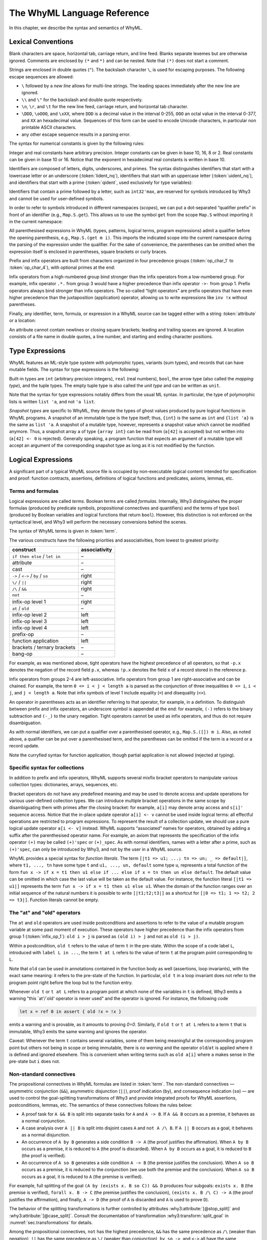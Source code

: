 The WhyML Language Reference
============================

In this chapter, we describe the syntax and semantics of WhyML.

Lexical Conventions
-------------------

Blank characters are space, horizontal tab, carriage return, and line
feed. Blanks separate lexemes but are otherwise ignored. Comments are
enclosed by ``(*`` and ``*)`` and can be nested. Note that ``(*)`` does
not start a comment.

Strings are enclosed in double quotes (``"``). The backslash character
``\``, is used for escaping purposes. The following
escape sequences are allowed:

- ``\`` followed by a *new line* allows for
  multi-line strings. The leading spaces immediately after the new
  line are ignored.
- ``\\`` and ``\"`` for the backslash and double quote respectively.
- ``\n``, ``\r``, and
  ``\t`` for the new line feed, carriage return,
  and horizontal tab character.
- ``\DDD``, ``\oOOO``, and
  ``\xXX``, where ``DDD`` is a decimal value
  in the interval 0-255, ``OOO`` an octal value in the
  interval 0-377, and ``XX`` an hexadecimal value.
  Sequences of this form can be used to encode Unicode characters, in
  particular non printable ASCII characters.
- any other escape sequence results in a parsing error.

The syntax for numerical constants is given by the following rules:

.. productionlist::
    digit: "0" - "9"
    hex_digit: "0" - "9" | "a" - "f" | "A" - "F"
    oct_digit: "0" - "7"
    bin_digit: "0" | "1"
    integer: `digit` (`digit` | "_")*
      : | ("0x" | "0X") `hex_digit` (`hex_digit` | "_")*
      : | ("0o" | "0O") `oct_digit` (`oct_digit` | "_")*
      : | ("0b" | "0B") `bin_digit` (`bin_digit` | "_")*
    real: `digit`+ `exponent`
      : | `digit`+ "." `digit`* `exponent`?
      : | `digit`* "." `digit`+ `exponent`?
      : | ("0x" | "0X") `hex_digit`+ `h_exponent`
      : | ("0x" | "0X") `hex_digit`+ "." `hex_digit`* `h_exponent`?
      : | ("0x" | "0X") `hex_digit`* "." `hex_digit`+ `h_exponent`?
    exponent: ("e" | "E") ("-" | "+")? `digit`+
    h_exponent: ("p" | "P") ("-" | "+")? `digit`+
    char: "a" - "z" | "A" - "Z" | "0" - "9"
      : | " " | "!" | "#" | "$" | "%" | "&" | "'" | "("
      : | ")" | "*" | "+" | "," | "-" | "." | "/" | ":"
      : | ";" | "<" | "=" | ">" | "?" | "@" | "[" | "]"
      : | "^" | "_" | "`" | "\\" | "\n" | "\r" | "\t" | '\"'
      : | "\" ("0" | "1") `digit` `digit`
      : | "\" "2" ("0" - "4") `digit`
      : | "\" "2" "5" ("0" - "5")
      : | "\x" `hex_digit` `hex_digit`
      : | "\o" ("0" - "3" ) `oct_digit` `oct_digit`
    string: '"' `char`* '"'


Integer and real constants have arbitrary precision. Integer constants
can be given in base 10, 16, 8 or 2. Real constants can be given in
base 10 or 16. Notice that the exponent in hexadecimal real constants
is written in base 10.

Identifiers are composed of letters, digits, underscores, and primes.
The syntax distinguishes identifiers that start with a lowercase letter
or an underscore (:token:`lident_nq`), identifiers that start with an
uppercase letter (:token:`uident_nq`), and identifiers that start with
a prime (:token:`qident`, used exclusively for type variables):

.. productionlist::
    alpha: "a" - "z" | "A" - "Z"
    suffix: (`alpha` | "'"* ("0" - "9" | "_")*)* "'"*
    lident_nq: ("a" - "z") `suffix`* | "_" `suffix`+
    uident_nq: ("A" - "Z") `suffix`*
    ident_nq: `lident_nq` | `uident_nq`
    qident: "'" ("a" - "z") `suffix`*


Identifiers that contain a prime followed by a letter, such as
``int32'max``, are reserved for symbols introduced by Why3 and cannot be
used for user-defined symbols.

.. productionlist::
    lident: `lident_nq` ("'" `alpha` `suffix`)*
    uident: `lident_nq` ("'" `alpha` `suffix`)*
    ident: `lident` | `uident`

In order to refer to symbols introduced in different namespaces
(*scopes*), we can put a dot-separated “qualifier prefix” in front of an
identifier (e.g., ``Map.S.get``). This allows us to use the symbol
``get`` from the scope ``Map.S`` without importing it in the current
namespace:

.. productionlist::
    qualifier: (`uident` ".")+
    lqualid: `qualifier`? `lident`
    uqualid: `qualifier`? `uident`


All parenthesised expressions in WhyML (types, patterns, logical terms,
program expressions) admit a qualifier before the opening parenthesis,
e.g., ``Map.S.(get m i)``. This imports the indicated scope into the
current namespace during the parsing of the expression under the
qualifier. For the sake of convenience, the parentheses can be omitted
when the expression itself is enclosed in parentheses, square brackets
or curly braces.

Prefix and infix operators are built from characters organized in four
precedence groups (:token:`op_char_1` to :token:`op_char_4`), with optional primes at
the end:

.. productionlist::
    op_char_1: "=" | "<" | ">" | "~"
    op_char_2: "+" | "-"
    op_char_3: "*" | "/" | "\" | "%"
    op_char_4: "!" | "$" | "&" | "?" | "@" | "^" | "." | ":" | "|" | "#"
    op_char_1234: `op_char_1` | `op_char_2` | `op_char_3` | `op_char_4`
    op_char_234: `op_char_2` | `op_char_3` | `op_char_4`
    op_char_34: `op_char_3` | `op_char_4`
    infix_op_1: `op_char_1234`* `op_char_1` `op_char_1234`* "'"*
    infix_op_2: `op_char_234`* `op_char_2` `op_char_234`* "'"*
    infix_op_3: `op_char_34`* `op_char_3` `op_char_34`* "'"*
    infix_op_4: `op_char_4`+ "'"*
    prefix_op: `op_char_1234`+ "'"*
    tight_op: ("!" | "?") `op_char_4`* "'"*


Infix operators from a high-numbered group bind stronger than the infix
operators from a low-numbered group. For example, infix operator ``.*.``
from group 3 would have a higher precedence than infix operator ``->-``
from group 1. Prefix operators always bind stronger than infix
operators. The so-called “tight operators” are prefix operators that
have even higher precedence than the juxtaposition (application)
operator, allowing us to write expressions like ``inv !x`` without
parentheses.

Finally, any identifier, term, formula, or expression in a
WhyML source can be tagged either with a string :token:`attribute` or a
location:

.. productionlist::
    attribute: "[@" ... "]"
             : | "[#" `string` `digit`+ `digit`+ `digit`+ "]"


An attribute cannot contain newlines or closing square brackets; leading
and trailing spaces are ignored. A location consists of a file name in
double quotes, a line number, and starting and ending character
positions.

Type Expressions
----------------

WhyML features an ML-style type system with polymorphic types, variants
(sum types), and records that can have mutable fields. The syntax for
type expressions is the following:

.. productionlist::
    type: `lqualid` `type_arg`+   ; polymorphic type symbol
        : | `type` "->" `type`   ; mapping type (right-associative)
        : | `type_arg`
    type_arg: `lqualid`   ; monomorphic type symbol (sort)
            : | `qident`   ; type variable
            : | "()"   ; unit type
            : | "(" `type` ("," `type`)+ ")"   ; tuple type
            : | "{" `type` "}"   ; snapshot type
            : | `qualifier`? "(" `type` ")"   ; type in a scope

.. index:: mapping type

Built-in types are ``int`` (arbitrary precision integers), ``real``
(real numbers), ``bool``, the arrow type (also called the *mapping
type*), and the tuple types. The empty tuple type is also called the
*unit type* and can be written as ``unit``.

Note that the syntax for type expressions notably differs from the usual
ML syntax. In particular, the type of polymorphic lists is written
``list 'a``, and not ``'a list``.

.. index:: snapshot type

*Snapshot types* are specific to WhyML, they denote the types of ghost
values produced by pure logical functions in WhyML programs. A snapshot
of an immutable type is the type itself; thus, ``{int}`` is the same as
``int`` and ``{list 'a}`` is the same as ``list 'a``. A snapshot of a
mutable type, however, represents a snapshot value which cannot be
modified anymore. Thus, a snapshot array ``a`` of type ``{array int}``
can be read from (``a[42]`` is accepted) but not written into
(``a[42] <- 0`` is rejected). Generally speaking, a program function
that expects an argument of a mutable type will accept an argument of
the corresponding snapshot type as long as it is not modified by the
function.

Logical Expressions
-------------------

A significant part of a typical WhyML source file is occupied by
non-executable logical content intended for specification and proof:
function contracts, assertions, definitions of logical functions and
predicates, axioms, lemmas, etc.


Terms and formulas
^^^^^^^^^^^^^^^^^^

Logical expressions are called *terms*. Boolean terms are called
*formulas*. Internally, Why3 distinguishes the proper formulas (produced
by predicate symbols, propositional connectives and quantifiers) and the
terms of type ``bool`` (produced by Boolean variables and logical
functions that return ``bool``). However, this distinction is not
enforced on the syntactical level, and Why3 will perform the necessary
conversions behind the scenes.

The syntax of WhyML terms is given in :token:`term`.


.. productionlist::
    term0: `integer`   ; integer constant
        : | `real`   ; real constant
        : | "true" | "false"   ; Boolean constant
        : | "()"   ; empty tuple
        : | `string` ; string constant
        : | `qualid`   ; qualified identifier
        : | `qualifier`? "(" `term` ")"   ; term in a scope
        : | `qualifier`? "begin" `term` "end"   ; idem
        : | `tight_op` `term`   ; tight operator
        : | "{" `term_field`+ "}"   ; record
        : | "{" `term` "with" `term_field`+ "}"   ; record update
        : | `term` "." `lqualid`   ; record field access
        : | `term` "[" `term` "]" "'"*   ; collection access
        : | `term` "[" `term` "<-" `term` "]" "'"*   ; collection update
        : | `term` "[" `term` ".." `term` "]" "'"*   ; collection slice
        : | `term` "[" `term` ".." "]" "'"*   ; right-open slice
        : | `term` "[" ".." `term` "]" "'"*   ; left-open slice
        : | "[|" (`term` "=>" `term` ";")* ("_" "=>" `term`)? "|]" ; function literal
        : | "[|" (`term` ";")+ "|]" ; function literal (domain over nat)
        : | `term` `term`+   ; application
        : | `prefix_op` `term`   ; prefix operator
        : | `term` `infix_op_4` `term`   ; infix operator 4
        : | `term` `infix_op_3` `term`   ; infix operator 3
        : | `term` `infix_op_2` `term`   ; infix operator 2
        : | `term` "at" `uident`   ; past value
        : | "old" `term`   ; initial value
        : | `term` `infix_op_1` `term`   ; infix operator 1
        : | "not" `term`   ; negation
        : | `term` "/\" `term`   ; conjunction
        : | `term` "&&" `term`   ; asymmetric conjunction
        : | `term` "\/" `term`   ; disjunction
        : | `term` "||" `term`   ; asymmetric disjunction
        : | `term` "by" `term`   ; proof indication
        : | `term` "so" `term`   ; consequence indication
        : | `term` "->" `term`   ; implication
        : | `term` "<->" `term`   ; equivalence
        : | `term` ":" `type`   ; type cast
        : | `attribute`+ `term`   ; attributes
        : | `term` ("," `term`)+   ; tuple
        : | `quantifier` `quant_vars` `triggers`? "." `term`   ; quantifier
        : | ...   ; (to be continued in `term`)
    formula: `term`   ; no distinction as far as syntax is concerned
    term_field: `lqualid` "=" `term` ";"   ; field = value
    qualid: `qualifier`? (`lident_ext` | `uident`)   ; qualified identifier
    lident_ext: `lident`   ; lowercase identifier
              : | "(" `ident_op` ")"   ; operator identifier
              : | "(" `ident_op` ")" ("_" | "'") alpha suffix*   ; associated identifier
    ident_op:  `infix_op_1`   ; infix operator 1
            : | `infix_op_2`   ; infix operator 2
            : | `infix_op_3`   ; infix operator 3
            : | `infix_op_4`   ; infix operator 4
            : | `prefix_op` "_"   ; prefix operator
            : | `tight_op` "_"?   ; tight operator
            : | "[" "]" "'" *   ; collection access
            : | "[" "<-" "]" "'"*   ; collection update
            : | "[" "]" "'"* "<-"   ; in-place update
            : | "[" ".." "]" "'"*   ; collection slice
            : | "[" "_" ".." "]" "'"*   ; right-open slice
            : | "[" ".." "_" "]" "'"*   ; left-open slice
    quantifier: "forall" | "exists"
    quant_vars: `quant_cast` ("," `quant_cast`)*
    quant_cast: `binder`+ (":" `type`)?
    binder: "_" | `bound_var`
    bound_var: `lident` `attribute`*
    triggers: "[" `trigger` ("|" `trigger`)* "]"
    trigger: `term` ("," `term`)*


The various
constructs have the following priorities and associativities, from
lowest to greatest priority:

+------------------------------------+-----------------+
| construct                          | associativity   |
+====================================+=================+
| ``if then else`` / ``let in``      | –               |
+------------------------------------+-----------------+
| attribute                          | –               |
+------------------------------------+-----------------+
| cast                               | –               |
+------------------------------------+-----------------+
| ``->`` / ``<->`` / ``by`` / ``so`` | right           |
+------------------------------------+-----------------+
| ``\/`` / ``||``                    | right           |
+------------------------------------+-----------------+
| ``/\`` / ``&&``                    | right           |
+------------------------------------+-----------------+
| ``not``                            | –               |
+------------------------------------+-----------------+
| infix-op level 1                   | right           |
+------------------------------------+-----------------+
| ``at`` / ``old``                   | –               |
+------------------------------------+-----------------+
| infix-op level 2                   | left            |
+------------------------------------+-----------------+
| infix-op level 3                   | left            |
+------------------------------------+-----------------+
| infix-op level 4                   | left            |
+------------------------------------+-----------------+
| prefix-op                          | –               |
+------------------------------------+-----------------+
| function application               | left            |
+------------------------------------+-----------------+
| brackets / ternary brackets        | –               |
+------------------------------------+-----------------+
| bang-op                            | –               |
+------------------------------------+-----------------+

For example, as was mentioned above,
tight operators have the highest precedence of all operators, so that
``-p.x`` denotes the negation of the record field ``p.x``, whereas
``!p.x`` denotes the field ``x`` of a record stored in the reference
``p``.

Infix operators from groups 2-4 are left-associative. Infix operators
from group 1 are right-associative and can be chained. For example, the
term ``0 <= i < j < length a`` is parsed as the conjunction of three
inequalities ``0 <= i``, ``i < j``, and ``j < length a``.
Note that infix symbols of level 1 include equality (``=``) and
disequality (``<>``).

An operator in parentheses acts as an identifier referring to that
operator, for example, in a definition. To distinguish between prefix
and infix operators, an underscore symbol is appended at the end: for
example, ``(-)`` refers to the binary subtraction and ``(-_)`` to the
unary negation. Tight operators cannot be used as infix operators, and
thus do not require disambiguation.

As with normal identifiers, we can put a qualifier over a parenthesised
operator, e.g., ``Map.S.([]) m i``. Also, as noted above, a qualifier
can be put over a parenthesised term, and the parentheses can be omitted
if the term is a record or a record update.

Note the curryfied syntax for function application, though partial
application is not allowed (rejected at typing).

.. _rubric.collections_syntax:

.. index:: bracket
.. index:: collections
.. index:: function literals

Specific syntax for collections
^^^^^^^^^^^^^^^^^^^^^^^^^^^^^^^

In addition to prefix and infix operators, WhyML supports several mixfix
bracket operators to manipulate various collection types: dictionaries,
arrays, sequences, etc.

Bracket operators do not have any predefined
meaning and may be used to denote access and update operations for
various user-defined collection types. We can introduce multiple bracket
operations in the same scope by disambiguating them with primes after
the closing bracket: for example, ``a[i]`` may denote array access and
``s[i]'`` sequence access. Notice that the in-place update operator
``a[i] <- v`` cannot be used inside logical terms: all effectful
operations are restricted to program expressions. To represent the
result of a collection update, we should use a pure logical update
operator ``a[i <- v]`` instead. WhyML supports “associated” names for
operators, obtained by adding a suffix after the parenthesised operator
name. For example, an axiom that represents the specification of the
infix operator ``(+)`` may be called ``(+)'spec`` or ``(+)_spec``. As
with normal identifiers, names with a letter after a prime, such as
``(+)'spec``, can only be introduced by Why3, and not by the user in a
WhyML source.

WhyML provides a special syntax for `function literals`. The term
``[|t1 => u1; ...; tn => un; _ => default|]``, where ``t1, ..., tn``
have some type ``t`` and ``u1, ..., un, default`` some type ``u``,
represents a total function of the form ``fun x -> if x = t1 then u1
else if ... else if x = tn then un else default``. The default value
can be omitted in which case the last value will be taken as the
default value. For instance, the function literal ``[|t1 => u1|]``
represents the term ``fun x -> if x = t1 then u1 else u1``. When the
domain of the function ranges over an initial sequence of the natural
numbers it is possible to write ``[|t1;t2;t3|]`` as a shortcut for
``[|0 => t1; 1 => t2; 2 => t3|]``.  Function literals cannot be empty.

.. index:: pair: keyword; at
.. index:: pair: keyword; old
.. index:: pair: keyword; label

The "at" and "old" operators
^^^^^^^^^^^^^^^^^^^^^^^^^^^^

The ``at`` and ``old`` operators are used inside postconditions and
assertions to refer to the value of a mutable program variable at some
past moment of execution. These
operators have higher precedence than the infix operators from group 1
(:token:`infix_op_1`): ``old i > j`` is parsed as ``(old i) > j`` and not as
``old (i > j)``.

Within a postcondition, ``old t`` refers to
the value of term ``t`` in the pre-state. Within the scope of a code label
``L``, introduced with ``label L in ...``, the term ``t at L`` refers to the
value of term ``t`` at the program point corresponding to ``L``.

Note that ``old`` can be used in annotations contained in the function
body as well (assertions, loop invariants), with the exact same meaning: it
refers to the pre-state of the function. In particular, ``old t`` in
a loop invariant does not refer to the program point right before the
loop but to the function entry.

Whenever ``old t`` or ``t at L`` refers to a program point at which
none of the variables in ``t`` is defined, Why3 emits a warning "this
\`at'/\`old' operator is never used" and the operator is
ignored. For instance, the following code

.. code-block:: whyml

    let x = ref 0 in assert { old !x = !x }

emits a warning and is provable, as it amounts to proving `0=0`.
Similarly, if ``old t`` or ``t at L`` refers to a term ``t`` that is
immutable, Why3 emits the same warning and ignores the operator.

Caveat: Whenever the term ``t`` contains several variables, some of
them being meaningful at the corresponding program point but others
not being in scope or being immutable, there is *no warning* and the
operator ``old``/``at`` is applied where it is defined and ignored
elsewhere. This is convenient when writing terms such as ``old a[i]``
where ``a`` makes sense in the pre-state but ``i`` does not.

.. index:: &&, ||
.. index:: pair: keyword; by
.. index:: pair: keyword; so

Non-standard connectives
^^^^^^^^^^^^^^^^^^^^^^^^

The propositional connectives in WhyML formulas are listed in
:token:`term`. The non-standard connectives — asymmetric
conjunction (``&&``), asymmetric disjunction (``||``), proof indication
(``by``), and consequence indication (``so``) — are used to control the
goal-splitting transformations of Why3 and provide integrated proofs for
WhyML assertions, postconditions, lemmas, etc. The semantics of these
connectives follows the rules below:

-  A proof task for ``A && B`` is split into separate tasks for ``A``
   and ``A -> B``. If ``A && B`` occurs as a premise, it behaves as a
   normal conjunction.

-  A case analysis over ``A || B`` is split into disjoint cases ``A``
   and ``not A /\ B``. If ``A || B`` occurs as a goal, it behaves as a
   normal disjunction.

-  An occurrence of ``A by B`` generates a side condition ``B -> A``
   (the proof justifies the affirmation). When ``A by B`` occurs as a
   premise, it is reduced to ``A`` (the proof is discarded). When
   ``A by B`` occurs as a goal, it is reduced to ``B`` (the proof is
   verified).

-  An occurrence of ``A so B`` generates a side condition ``A -> B``
   (the premise justifies the conclusion). When ``A so B`` occurs as a
   premise, it is reduced to the conjunction (we use both the premise
   and the conclusion). When ``A so B`` occurs as a goal, it is reduced
   to ``A`` (the premise is verified).

For example, full splitting of the goal
``(A by (exists x. B so C)) && D`` produces four subgoals:
``exists x. B`` (the premise is verified), ``forall x. B -> C`` (the
premise justifies the conclusion), ``(exists x. B /\ C) -> A`` (the
proof justifies the affirmation), and finally, ``A -> D`` (the proof of
``A`` is discarded and ``A`` is used to prove ``D``).

The behavior of the splitting transformations is further controlled by
attributes :why3:attribute:`[@stop_split]` and :why3:attribute:`[@case_split]`.
Consult the documentation
of transformation :why3:transform:`split_goal` in
:numref:`sec.transformations` for details.

Among the propositional connectives, ``not`` has the highest precedence,
``&&`` has the same precedence as ``/\`` (weaker than negation), ``||``
has the same precedence as ``\/`` (weaker than conjunction), ``by``,
``so``, ``->``, and ``<->`` all have the same precedence (weaker than
disjunction). All binary connectives except equivalence are
right-associative. Equivalence is non-associative and is chained
instead: ``A <-> B <-> C`` is transformed into a conjunction of
``A <-> B`` and ``B <-> C``. To reduce ambiguity, WhyML forbids to place
a non-parenthesised implication at the right-hand side of an
equivalence: ``A <-> B -> C`` is rejected.

.. index:: conditional
.. index:: pair: keyword; if
.. index:: pair: keyword; then
.. index:: pair: keyword; else
.. index:: pair: keyword; let
.. index:: pattern-matching

Conditionals, "let" bindings and pattern-matching
^^^^^^^^^^^^^^^^^^^^^^^^^^^^^^^^^^^^^^^^^^^^^^^^^

.. productionlist::
  term: `term0`
      : | "if" `term` "then" `term` "else" `term`   ; conditional
      : | "match" `term` "with" `term_case`+ "end"   ; pattern matching
      : | "let" `pattern` "=" `term` "in" `term`   ; let-binding
      : | "let" `symbol` `param`+ "=" `term` "in" `term`   ; mapping definition
      : | "fun" `param`+ "->" `term`   ; unnamed mapping
  term_case: "|" `pattern` "->" `term`
  pattern: `binder`   ; variable or "_"
         : | "()"   ; empty tuple
         : | "{" (`lqualid` "=" `pattern` ";")+ "}"   ; record pattern
         : | `uqualid` `pattern`*   ; constructor
         : | "ghost" `pattern`   ; ghost sub-pattern
         : | `pattern` "as" "ghost"? `bound_var`   ; named sub-pattern
         : | `pattern` "," `pattern`   ; tuple pattern
         : | `pattern` "|" `pattern`   ; "or" pattern
         : | `qualifier`? "(" `pattern` ")"   ; pattern in a scope
  symbol: `lident_ext` `attribute`*   ; user-defined symbol
  param: `type_arg`   ; unnamed typed
       : | `binder`   ; (un)named untyped
       : | "(" "ghost"? `type` ")"   ; unnamed typed
       : | "(" "ghost"? `binder` ")"   ; (un)named untyped
       : | "(" "ghost"? `binder`+ ":" `type` ")"   ; multi-variable typed

Above, we find the more advanced term constructions:
conditionals, let-bindings, pattern matching, and local function
definitions, either via the ``let-in`` construction or the ``fun``
keyword. The pure logical functions defined in this way are called
*mappings*; they are first-class values of “arrow” type
``t -> u``.

The patterns are similar to those of OCaml, though the ``when`` clauses
and numerical constants are not supported. Unlike in OCaml, ``as`` binds
stronger than the comma: in the pattern ``(p,q as x)``, variable
``x`` is bound to the value matched by pattern ``q``. Also notice
the closing ``end`` after the ``match with`` term. A ``let in``
construction with a non-trivial pattern is translated as a
``match with`` term with a single branch.

Inside logical terms, pattern matching must be exhaustive: WhyML rejects
a term like ``let Some x = o in e``, where ``o`` is a variable of an
option type. In program expressions, non-exhaustive pattern matching is
accepted and a proof obligation is generated to show that the values not
covered cannot occur in execution.

The syntax of parameters in user-defined operations—first-class
mappings, top-level logical functions and predicates, and program
functions—is rather flexible in WhyML. Like in OCaml, the user can
specify the name of a parameter without its type and let the type be
inferred from the definition. Unlike in OCaml, the user can also specify
the type of the parameter without giving its name. This is convenient
when the symbol declaration does not provide the actual definition or
specification of the symbol, and thus only the type signature is of
relevance. For example, one can declare an abstract binary function that
adds an element to a set simply by writing
``function add 'a (set 'a): set 'a``. A standalone non-qualified
lowercase identifier without attributes is treated as a type name when
the definition is not provided, and as a parameter name otherwise.

Ghost patterns, ghost variables after ``as``, and ghost parameters in
function definitions are only used in program code, and not allowed in
logical terms.

Program Expressions
-------------------

The syntax of program expressions is given below. As before, the constructions
are listed in the order of decreasing precedence. The rules for tight,
prefix, infix, and bracket operators are the same as for logical terms.
In particular, the infix operators from group 1 (:token:`infix_op_1`) can be chained. Notice
that binary operators ``&&`` and ``||`` denote here the usual lazy
conjunction and disjunction, respectively.

.. productionlist::
    expr: `integer`   ; integer constant
        : | `real`   ; real constant
        : | "true" | "false"   ; Boolean constant
        : | "()"   ; empty tuple
        : | `string` ; string constant
        : | `qualid`   ; identifier in a scope
        : | `qualifier`? "(" `expr` ")"   ; expression in a scope
        : | `qualifier`? "begin" `expr` "end"   ; idem
        : | `tight_op` `expr`   ; tight operator
        : | "{" (`lqualid` "=" `expr` ";")+ "}"   ; record
        : | "{" `expr` "with" (`lqualid` "=" `expr` ";")+ "}"   ; record update
        : | `expr` "." `lqualid`   ; record field access
        : | `expr` "[" `expr` "]" "'"*   ; collection access
        : | `expr` "[" `expr` "<-" `expr` "]" "'"*   ; collection update
        : | `expr` "[" `expr` ".." `expr` "]" "'"*   ; collection slice
        : | `expr` "[" `expr` ".." "]" "'"*   ; right-open slice
        : | `expr` "[" ".." `expr` "]" "'"*   ; left-open slice
        : | "[|" (`expr` "=>" `expr` ";")* ("_" "=>" `expr`)? "|]" ; function literal
        : | "[|" (`expr` ";")+ "|]" ; function literal (domain over nat)
        : | `expr` `expr`+   ; application
        : | `prefix_op` `expr`   ; prefix operator
        : | `expr` `infix_op_4` `expr`   ; infix operator 4
        : | `expr` `infix_op_3` `expr`   ; infix operator 3
        : | `expr` `infix_op_2` `expr`   ; infix operator 2
        : | `expr` `infix_op_1` `expr`   ; infix operator 1
        : | "not" `expr`   ; negation
        : | `expr` "&&" `expr`   ; lazy conjunction
        : | `expr` "||" `expr`   ; lazy disjunction
        : | `expr` ":" `type`   ; type cast
        : | `attribute`+ `expr`   ; attributes
        : | "ghost" `expr`   ; ghost expression
        : | `expr` ("," `expr`)+   ; tuple
        : | `expr` "<-" `expr`   ; assignment
        : | `expr` `spec`+   ; added specification
        : | "if" `expr` "then" `expr` ("else" `expr`)?   ; conditional
        : | "match" `expr` "with" ("|" `pattern` "->" `expr`)+ "end"   ; pattern matching
        : | `qualifier`? "begin" `spec`+ `expr` "end"   ; abstract block
        : | `expr` ";" `expr`   ; sequence
        : | "let" `pattern` "=" `expr` "in" `expr`   ; let-binding
        : | "let" `fun_defn` "in" `expr`   ; local function
        : | "let" "rec" `fun_defn` ("with" `fun_defn`)* "in" `expr`   ; recursive function
        : | "fun" `param`+ `spec`* "->" `spec`* `expr`   ; unnamed function
        : | "any" `result` `spec`*   ; arbitrary value
        : | "while" `expr` "do" `invariant`* `variant`? `expr` "done"   ; while loop
        : | "for" `lident` "=" `expr` ("to" | "downto") `expr` "do" `invariant`* `expr` "done"   ; for loop
        : | "for" `pattern` "in" `expr` "with" `uident` ("as" `lident_nq`)? "do"  `invariant`* `variant`? `expr` "done" ; for each loop
        : | "break" `lident`?   ; loop break
        : | "continue" `lident`?   ; loop continue
        : | ("assert" | "assume" | "check") "{" `term` "}"   ; assertion
        : | "raise" `uqualid` `expr`?   ; exception raising
        : | "raise" "(" `uqualid` `expr`? ")"
        : | "try" `expr` "with" ("|" `handler`)+ "end"   ; exception catching
        : | "(" `expr` ")"   ; parentheses
        : | "label" `uident` "in" `expr`   ; label
    handler: `uqualid` `pattern`? "->" `expr`   ; exception handler
    fun_defn: `fun_head` `spec`* "=" `spec`* `expr`   ; function definition
    fun_head: "ghost"? `kind`? `symbol` `param`+ (":" `result`)?   ; function header
    kind: "function" | "predicate" | "lemma"   ; function kind
    result: `ret_type`
      : | "(" `ret_type` ("," `ret_type`)* ")"
      : | "(" `ret_name` ("," `ret_name`)* ")"
    ret_type: "ghost"? `type`   ; unnamed result
    ret_name: "ghost"? `binder` ":" `type`   ; named result
    spec: "requires" ident? "{" `term` "}"   ; pre-condition
      : | "ensures" ident? "{" `term` "}"   ; post-condition
      : | "returns" "{" ("|" `pattern` "->" `term`)+ "}"   ; post-condition
      : | "raises" "{" ("|" `pattern` "->" `term`)+ "}"   ; exceptional post-c.
      : | "raises" "{" `uqualid` ("," `uqualid`)* "}"   ; raised exceptions
      : | "reads" "{" `lqualid` ("," `lqualid`)* "}"   ; external reads
      : | "writes" "{" `path` ("," `path`)* "}"   ; memory writes
      : | "alias" "{" `alias` ("," `alias`)* "}"   ; memory aliases
      : | `variant`
      : | "diverges"   ; may not terminate
      : | ("reads" | "writes" | "alias") "{" "}"   ; empty effect
    path: `lqualid` ("." `lqualid`)*   ; v.field1.field2
    alias: `path` "with" `path`   ; arg1 with result
    invariant: "invariant" ident? "{" `term` "}"   ; loop and type invariant
    variant: "variant" ident? "{" `variant_term` ("," `variant_term`)* "}"   ; termination variant
    variant_term: `term` ("with" `lqualid`)?   ; variant term + WF-order

.. index:: pair: keyword; ghost

Ghost expressions
^^^^^^^^^^^^^^^^^

Keyword ``ghost`` marks the expression as ghost code added for
verification purposes. Ghost code is removed from the final code
intended for execution, and thus cannot affect the computation of the
program results nor the content of the observable memory.

.. index:: assignment expressions

Assignment expressions
^^^^^^^^^^^^^^^^^^^^^^

Assignment updates in place a mutable record field or an element of a
collection. The former can be done simultaneously on a tuple of values:
``x.f, y.g <- a, b``. The latter form, ``a[i] <- v``, amounts to a call
of the ternary bracket operator ``([]<-)`` and cannot be used in a
multiple assignment.

.. index:: auto-dereference
.. index:: reference
.. index:: pair: keyword; ref
.. index:: &

Auto-dereference: simplified usage of mutable variables
^^^^^^^^^^^^^^^^^^^^^^^^^^^^^^^^^^^^^^^^^^^^^^^^^^^^^^^

Some syntactic sugar is provided to ease the use of mutable variables
(aka references), in such a way that the bang character is no more
needed to access the value of a reference, in both logic and programs.
This syntactic sugar summarized in the following table.

+-------------------------+-------------------------------+
| auto-dereference syntax | desugared to                  |
+=========================+===============================+
| ``let &x = ... in``     | ``let (x: ref ...) = ... in`` |
+-------------------------+-------------------------------+
| ``f x``                 | ``f x.contents``              |
+-------------------------+-------------------------------+
| ``x <- ...``            | ``x.contents <- ...``         |
+-------------------------+-------------------------------+
| ``let ref x = ...``     | ``let &x = ref ...``          |
+-------------------------+-------------------------------+

Notice that

- the ``&`` marker adds the typing constraint ``(x: ref ...)``;
- top-level ``let/val ref`` and ``let/val &`` are allowed;
- auto-dereferencing works in logic, but such variables
  cannot be introduced inside logical terms.

Here is an example:

.. code-block:: whyml

    let ref x = 0 in while x < 100 do invariant { 0 <= x <= 100 } x <- x + 1 done

That syntactic sugar is further extended to pattern matching, function
parameters, and reference passing, as follows.

+----------------------------------+-----------------------------------------------------+
| auto-dereference syntax          | desugared to                                        |
+==================================+=====================================================+
| ``match e with (x,&y) -> y end`` | ``match e with (x,(y: ref ...)) -> y.contents end`` |
+----------------------------------+-----------------------------------------------------+
| .. code-block:: whyml            | .. code-block:: whyml                               |
|                                  |                                                     |
|    let incr (&x: ref int) =      |    let incr (x: ref int) =                          |
|      x <- x + 1                  |      x.contents <- x.contents + 1                   |
|                                  |                                                     |
|    let f () =                    |    let f () =                                       |
|      let ref x = 0 in            |      let x = ref 0 in                               |
|      incr x;                     |      incr x;                                        |
|      x                           |      x.contents                                     |
+----------------------------------+-----------------------------------------------------+
| ``let incr (ref x: int) ...``    | ``let incr (&x: ref int) ...``                      |
+----------------------------------+-----------------------------------------------------+

The type annotation is not required. Let-functions with such formal
parameters also prevent the actual argument from auto-dereferencing when
used in logic. Pure logical symbols cannot be declared with such
parameters.

Auto-dereference suppression does not work in the middle of a relation
chain: in ``0 < x :< 17``, ``x`` will be dereferenced even if ``(:<)``
expects a ref-parameter on the left.

Finally, that syntactic sugar applies to the caller side:

+-------------------------+-----------------------+
| auto-dereference syntax | desugared to          |
+=========================+=======================+
| .. code-block:: whyml   | .. code-block:: whyml |
|                         |                       |
|    let f () =           |    let f () =         |
|      let ref x = 0 in   |      let x = ref 0 in |
|      g &x               |      g x              |
+-------------------------+-----------------------+

The ``&`` marker can only be attached to a variable. Works in logic.

Ref-binders and ``&``-binders in variable declarations, patterns, and
function parameters do not require importing ``ref.Ref``. Any example
that does not use references inside data structures can be rewritten by
using ref-binders, without importing ``ref.Ref``.

Explicit use of type symbol ``ref``, program function ``ref``, or field
``contents`` requires importing ``ref.Ref`` or ``why3.Ref.Ref``.
Operations ``(:=)`` and ``(!)`` require importing ``ref.Ref``.
Note that operation ``(:=)`` is fully subsumed by direct assignment ``(<-)``.

.. index:: evaluation order

Evaluation order
^^^^^^^^^^^^^^^^

In applications, arguments are evaluated from right to left. This
includes applications of infix operators, with the only exception of
lazy operators ``&&`` and ``||`` which evaluate from left to right,
lazily.

.. index:: pair: keyword; for
.. index:: pair: keyword; downto
.. index:: pair: keyword; invariant
.. index:: invariant; for loop

The “for” loop
^^^^^^^^^^^^^^

The “for” loop of Why3 has the following general form:

.. code-block:: whyml

    for v=e1 to e2 do invariant { i } e3 done

Here, ``v`` is a variable identifier, that is bound by the loop
statement and of type ``int`` ; ``e1`` and ``e2`` are program
expressions of type ``int``, and ``e3`` is an expression of type
``unit``. The variable ``v`` may occur both in ``i`` and ``e3``, and
is not mutable. The execution of such a loop amounts to first evaluate
``e1`` and ``e2`` to values ``n1`` and ``n2``. If ``n1 >= n2`` then
the loop is not executed at all, otherwise it is executed iteratively
for ``v`` taking all the values between ``n1`` and ``n2`` included.

Regarding verification conditions, one must prove that ``i[v <- n1]``
holds (invariant initialization) ; and that ``forall n. n1 <= n <= n2
/\ i[v <- n] -> i[v <- n+1]`` (invariant preservation). At loop exit,
the property which is known is ``i[v <- n2+1]`` (notice the index
``n2+1``). A special case occurs when the initial value ``n1`` is
larger than ``n2+1``: in that case the VC generator does not produce
any VC to prove, the loop just acts as a no-op instruction. Yet in the
case when ``n1 = n2+1``, the formula ``i[v <- n2+1]`` is asserted and
thus need to be proved as a VC.

The variant with keyword ``downto`` instead of ``to`` iterates
backwards.

It is also possible for ``v`` to be an integer range type (see
:numref:`sec.range_types`) instead of an integer.

.. index:: pair: keyword; for
.. index:: pair: keyword; variant
.. index:: pair: keyword; invariant
.. index:: for each loop, invariant; for each loop

The “for each” loop
^^^^^^^^^^^^^^^^^^^

The “for each” loop of Why3 has the following syntax:

.. code-block:: whyml

    for p in e1 with S do invariant/variant... e2 done

Here, ``p`` is a pattern, ``S`` is a namespace, and ``e1`` and ``e2``
are program expressions. Such a for each loop is syntactic sugar for
the following:

.. code-block:: whyml

    let it = S.create e1 in
    try
      while true do
        invariant/variant...
        let p = S.next it in
        e2
      done
    with S.Done -> ()

That is, namespace ``S`` is assumed to declare at least a function
``create`` and a function ``next``, and an exception ``Done``. The
latter is used to signal the end of the iteration.
As shown above, the iterator is named ``it``. It can be referred to
within annotations. A different name can be specified, using syntax
``with S as x do``.

.. index:: pair: keyword; while
.. index:: pair: keyword; break
.. index:: pair: keyword; continue

Break & Continue
^^^^^^^^^^^^^^^^

The ``break`` and ``continue`` statements can be used in ``while``,
``for`` and ``for-each`` loops, with the expected semantics. The
statements take an optional identifier which can be used to break
out of nested loops. This identifier can be defined using ``label``
like in the following example:

.. code-block:: whyml

    label A in
    while true do
      variant...
      while true do
        variant...
        break A (* abort the outer loop *)
      done
    done

.. index:: collections
.. index:: function literals
.. _sec.functionliterals:

Function literals
^^^^^^^^^^^^^^^^^

Function literals can be written in expressions the same way as they
are in terms but there are a few subtleties that one must bear in
mind. First of all, if the domain of the literal is of type ``t`` then
an equality infix operator ``=`` should exist. For instance, the
literal ``[|t1 => u1|]`` with ``t1`` of type ``t``, is only considered
well typed if the infix operator ``=`` of type ``t -> t -> bool`` is
visible in the current scope. This problem does not exist in terms
because the equality in terms is polymorphic.

Second, the function literal expression ``[|t1 => u1; t2 => u2; _ =>
u3|]`` will be translated into the following expression:

.. code-block:: whyml

    let def'e = u3 in
    let d'i1 = t2 in
    let r'i1 = u2 in
    let d'i0 = t1 in
    let r'i0 = u1 in
    fun x'x -> if x'x = d'i0 then r'i0 else
               if x'x = d'i1 then r'i1 else
               def'e

.. index:: pair: keyword; any

The ``any`` expression
^^^^^^^^^^^^^^^^^^^^^^

The general form of the ``any`` expression is the following.

.. code-block:: whyml

  any <type> <contract>

This expression non-deterministically evaluates to a value of the
given type that satisfies the contract. For example, the code

.. code-block:: whyml

  let x = any int ensures { 0 <= result < 100 } in
  ...

will give to ``x`` any non-negative integer value smaller than 100.

As for contracts on functions, it is allowed to name the result or
even give a pattern for it. For example the following expression
returns a pair of integers which first component is smaller than the
second.

.. code-block:: whyml

  any (int,int) returns { (a,b) -> a <= b }

Notice that an ``any`` expression is not supposed to have side effects
nor raise exceptions, hence its contract cannot include any
``writes`` or ``raises`` clauses.

To ensure that this construction is safe, it is mandatory to show that
there is always at least one possible value to return. It means that
the VC generator produces a proof obligation of form

.. code-block:: whyml

   exists result:<type>. <post-condition>

In that respect, notice the difference with the construct

.. code-block:: whyml

  val x:<type> <contract> in x

which will not generate any proof obligation, meaning that the
existence of the value ``x`` is taken for granted.



Modules
-------

A WhyML input file is a (possibly empty) list of modules

.. productionlist::
    file: `module`*
    module: "module" `uident_nq` `attribute`* (":" tqualid)? `decl`* "end"
    decl: "type" `type_decl` ("with" `type_decl`)*
      : | "constant" `constant_decl`
      : | "function" `function_decl` ("with" `logic_decl`)*
      : | "predicate" `predicate_decl` ("with" `logic_decl`)*
      : | "inductive" `inductive_decl` ("with" `inductive_decl`)*
      : | "coinductive" `inductive_decl` ("with" `inductive_decl`)*
      : | "axiom" `ident_nq` ":" `formula`
      : | "lemma" `ident_nq` ":" `formula`
      : | "goal"  `ident_nq` ":" `formula`
      : | "use" `imp_exp` `tqualid` ("as" `uident`)?
      : | "clone" `imp_exp` `tqualid` ("as" `uident`)? `subst`?
      : | "scope" "import"? `uident_nq` `decl`* "end"
      : | "import" `uident`
      : | "let" "ghost"? `lident_nq` `attribute`* `fun_defn`
      : | "let" "rec" `fun_defn`
      : | "val" "ghost"? `lident_nq` `attribute`* `pgm_decl`
      : | "exception" `lident_nq` `attribute`* `type`?
    type_decl: `lident_nq` `attribute`* ("'" `lident_nq` `attribute`*)* `type_defn`
    type_defn:   ; abstract type
      : | "=" `type`   ; alias type
      : | "=" "|"? `type_case` ("|" `type_case`)*   ; algebraic type
      : | "=" `vis_mut` "{" `record_field` (";" `record_field`)* "}" `invariant`* `type_witness`  ; record type
      : | "<" "range" `integer` `integer` ">"   ; range type
      : | "<" "float" `integer` `integer` ">"   ; float type
    type_case: `uident` `attribute`* `type_param`*
    record_field: "ghost"? "mutable"? `lident_nq` `attribute`* ":" `type`
    type_witness: "by" `expr`
    vis_mut: ("abstract" | "private")? "mutable"?
    pgm_decl: ":" `type`   ; global variable
      : | `param` (`spec`* `param`)+ ":" `type` `spec`*   ; abstract function
    logic_decl: `function_decl`
      : | `predicate_decl`
    constant_decl: `lident_nq` `attribute`* ":" `type`
      : | `lident_nq` `attribute`* ":" `type` "=" `term`
    function_decl: `lident_nq` `attribute`* `type_param`* ":" `type`
      : | `lident_nq` `attribute`* `type_param`* ":" `type` "=" `term`
    predicate_decl: `lident_nq` `attribute`* `type_param`*
      : | `lident_nq` `attribute`* `type_param`* "=" `formula`
    inductive_decl: `lident_nq` `attribute`* `type_param`* "=" "|"? `ind_case` ("|" `ind_case`)*
    ind_case: `ident_nq` `attribute`* ":" `formula`
    imp_exp: ("import" | "export")?
    subst: "with" ("," `subst_elt`)+
    subst_elt: "type" `lqualid` "=" `lqualid`
      : | "function" `lqualid` "=" `lqualid`
      : | "predicate" `lqualid` "=" `lqualid`
      : | "scope" (`uqualid` | ".") "=" (`uqualid` | ".")
      : | "lemma" `qualid`
      : | "goal"  `qualid`
    tqualid: `uident` | `ident` ("." `ident`)* "." `uident`
    type_param: "'" `lident`
     : | `lqualid`
     : | "(" `lident`+ ":" `type` ")"
     : | "(" `type` ("," `type`)* ")"
     : | "()"


.. index:: record type
.. _Record Types:

Record types
^^^^^^^^^^^^

A record type declaration introduces a new type, with named and typed
fields, as follows:

.. code-block:: whyml

    type t = { a: int; b: bool }

Such a type can be used both in logic and programs.
A new record is built using curly braces and a value for each field,
such as ``{ a = 42; b = true }``. If ``x`` is a value of type ``t``,
its fields are accessed using the dot notation, such as ``x.a``.
Each field happens to be a projection function, so that we can also
write ``a x``.
A field can be declared ``mutable``, as follows:

.. code-block:: whyml

    type t = { mutable a: int; b: bool }

A mutable field can be modified using notation ``x.a <- 42``.
The ``writes`` clause of a function contract can list mutable fields,
e.g., ``writes { x.a }``.

.. index:: pair: keyword; invariant
.. index:: type invariant, invariant; type

.. rubric:: Type invariants

Invariants can be attached to record types, as follows:

.. code-block:: whyml

    type t = { mutable a: int; b: bool }
      invariant { b = true -> a >= 0 }

The semantics of type invariants is as follows. In the logic, a type
invariant always holds.
Consequently, it is no more possible
to build a value using the curly braces (in the logic).
To prevent the introduction of a logical
inconsistency, Why3 generates a VC to show the existence of at least
one record instance satisfying the invariant. It is named ``t'vc``
and has the form ``exists a:int, b:bool. b = true -> a >= 0``. To ease the
verification of this VC, one can provide an explicit witness using the
keyword ``by``, as follows:

.. code-block:: whyml

    type t = { mutable a: int; b: bool }
      invariant { b = true -> a >= 0 }
      by { a = 42; b = true }

It generates a simpler VC, where fields are instantiated accordingly.

For more complicated case, the witness can be more general than just a record, but
the record can be used only as the resulting expression. Indeed the record does
not exists yet, so the witness is in fact a tuple with the fields in the same
order than in the definition. The record is just syntaxic sugar.

In programs, a type invariant is assumed to
hold at function entry and must be restored at function exit.
In the middle, the invariant can be temporarily broken. For instance,
the following function can be verified:

.. code-block:: whyml

    let f (x: t) = x.a <- x.a - 1; x.a <- 0

After the first assignment, the invariant does not necessarily hold
anymore. But it is restored before function exit with the second
assignment.

If the record is passed to another function, then the invariant
must be reestablished (so as to honor the contract of the callee).
For instance, the following function cannot be verified:

.. code-block:: whyml

    let f1 (x: t) = x.a <- x.a - 1; f x; x.a <- 0

Indeed, passing ``x`` to function ``f`` requires checking the
invariant first, which does not hold in this example. Similarly, the
invariant must be reestablished if the record is passed to a logical
function or predicate. For instance, the following function cannot be
verified:

.. code-block:: whyml

    predicate p (x: t) = x.b

    let f2 (x: t) = x.a <- x.a - 1; assert { p x }; x.a <- 0

Accessing the record fields, however, does not require restoring the
invariant, both in logic and programs.
For instance, the following function can be verified:

.. code-block:: whyml

    let f2 (x: t) = x.a <- x.a - 1; assert { x.a < old x.a }; x.a <- 0

Indeed, the invariant may not hold after the first assignment, but the
assertion is only making use of field access, so there is no need to
reestablish the invariant.

.. index:: private type
.. index:: pair: keyword; private
.. rubric:: Private types

A record type can be declared ``private``, as follows:

.. code-block:: whyml

    type t = private { mutable a: int; b: bool }

The meaning of such a declaration is that one cannot build a record
instance, neither in the logic, nor in programs.
For instance, the following function cannot be defined:

.. code-block:: whyml

    let create () = { a = 42; b = true }

One cannot modify mutable fields of private types either.
One may wonder what is the purpose of private types, if one cannot
build values in those types. The purpose is to build
interfaces, to be later refined with actual implementations (see
section :ref:`Module cloning` below). Indeed, if we cannot build
record instances, we can still *declare* operations that
return such records. For instance, we can declare the following two
functions:

.. code-block:: whyml

    val create (n: int) : t
      ensures { result.a = n }

    val incr (x: t) : unit
      writes  { x.a }
      ensures { x.a = old x.a + 1 }

Later, we can *refine* type ``t`` with a type that is not private
anymore, and then implement operations ``create`` and ``incr``.

Private types are often used in conjunction with ghost fields, that
are used to model the contents of data structures. For instance, we
can conveniently model a queue containing integers as follows:

.. code-block:: whyml

    type queue = private { mutable ghost s: seq int }

If needed, we could even add invariants (e.g., the sequence ``s`` is
sorted in a priority queue).

.. index:: abstract type
.. index:: pair: keyword; abstract

When a private record type only has ghost fields, one can use
``abstract`` as a convenient shortcut:

.. code-block:: whyml

    type queue = abstract { mutable s: seq int }

This is equivalent to the previous declaration.

.. rubric:: Recursive record types

Record types can be recursive, e.g,

.. code-block:: whyml

    type t = { a: int; next: option t }

Recursive record types cannot have invariants, cannot have mutable
fields, and cannot be private.

.. rubric:: Record injectivity

Records should be identified by their fields, which is a kind of injectivity
property: provided ``a.f = b.f`` for all fields, then ``a = b``. Plain record
types without invariant are encoded as algebraic data types with a unique
constructor (see below), hence the injectivity property automatically holds.
However, for records with invariant, there is no such constructor.

Actually, record injectivity only holds for non-private types, since all fields
in the record must be statically known. Hence, for any non-private record ``r``
with invariants, the following declarations are automatically generated:

.. code-block:: whyml

    predicate r'eq (a b : r) = a.f = b.f /\ ...
    axiom r'inj: forall a b : r. r'eq a b -> a = b

The recommended way to trigger the injectivity property in your proofs is to introduce an extra ``by r'eq a b`` on a formula, or an ``assert { r'eq a b }`` statement in a program.

.. index:: algebraic data type

Algebraic data types
^^^^^^^^^^^^^^^^^^^^

Algebraic data types combine sum and product types.
A simple example of a sum type is that of an option type:

.. code-block:: whyml

    type maybe = No | Yes int

Such a declaration introduces a new type ``maybe``, with two
constructors ``No`` and ``Yes``. Constructor ``No`` has no argument
and thus can be used as a constant value. Constructor ``Yes`` has an
argument of type ``int`` and thus can be used to build values such as
``Yes 42``. Algebraic data types can be polymorphic, e.g.,

.. code-block:: whyml

    type option 'a = None | Some 'a

(This type is already part of Why3 standard library, in module
`option.Option <https://www.why3.org/stdlib/option.html>`_.)

A data type can be recursive. The archetypal example is the type of
polymorphic lists:

.. code-block:: whyml

    type list 'a = Nil | Cons 'a (list 'a)

(This type is already part of Why3 standard library, in module
`list.List <https://www.why3.org/stdlib/list.html>`_.)

Mutually recursive type definitions are supported.

.. code-block:: whyml

    type tree   = Node elt forest
    with forest = Empty | Cons tree forest

When a field is common to all constructors, with the same type, it can
be named:

.. code-block:: whyml

    type t =
      | MayBe (size: int) (option int)
      | Many  (size: int) (list int)

Such a named field introduces a projection function. Here, we get a
function ``size`` of type ``t -> int``.

Constructor arguments can be ghost, e.g.,

.. code-block:: whyml

    type answer =
      | Yes (ghost int)
      | No

Non-uniform data types are allowed, such as the following type for
`random access lists <http://toccata.lri.fr/gallery/random_access_list.fr.html>`_:

.. code-block:: whyml

    type ral 'a =
      | Empty
      | Zero    (ral ('a, 'a))
      | One  'a (ral ('a, 'a))

Why3 supports polymorphic recursion, both in logic and programs, so
that we can define and verify operations on such types.

.. index:: tuples
.. rubric:: Tuples

A tuple type is a particular case of algebraic data types, with a
single constructor. A tuple type need not be declared by the user; it
is generated on the fly. The syntax for a tuple type is ``(type1,
type2, ...)``.

Note: Record types, introduced in the previous section, also
constitute a particular case of algebraic data types with a single
constructor. There are differences, though. Record types may have
mutable fields, invariants, or private status, while algebraic data
types cannot.


.. index:: range type
.. index:: pair: keyword; range
.. _sec.range_types:

Range types
^^^^^^^^^^^

A declaration of the form ``type r = <range a b>`` defines a type that
projects into the integer range ``[a,b]``. Note that in order to make
such a declaration the theory ``int.Int`` must be imported.

Why3 let you cast an integer literal in a range type (e.g., ``(42:r)``)
and will check at typing that the literal is in range. Defining such a
range type :math:`r` automatically introduces the following:

.. code-block:: whyml

    function r'int r : int
    constant r'maxInt : int
    constant r'minInt : int

The function ``r'int`` projects a term of type ``r`` to its integer
value. The two constants represent the high bound and low bound of the
range respectively.

Projection ``r'int`` is also defined to be injective, thanks to the following
definitions automatically introduced by Why3:

.. code-block:: whyml

    predicate r'eq (x y : r) = (r'int x = r'int y)
    axiom r'inj: forall x y : r. r'eq x y -> x = y

Unless specified otherwise with the meta :why3:meta:`keep:literal` on ``r``, the
transformation :why3:transform:`eliminate_literal` introduces an axiom

.. code-block:: whyml

    axiom r'axiom : forall i:r. r'minInt <= r'int i <= r'maxInt

and replaces all casts of the form ``(42:r)`` with a constant and an
axiom as in:

.. code-block:: whyml

    constant rliteral7 : r
    axiom rliteral7_axiom : r'int rliteral7 = 42

This type is used in the standard library in the theories ``bv.BV8``,
``bv.BV16``, ``bv.BV32``, ``bv.BV64``.

.. index:: pair: keyword; float

Floating-point types
^^^^^^^^^^^^^^^^^^^^

A declaration of the form ``type f = <float eb sb>`` defines a type of
floating-point numbers as specified by the IEEE-754
standard :cite:`ieee754-2008`. Here the literal ``eb``
represents the number of bits in the exponent and the literal ``sb`` the
number of bits in the significand (including the hidden bit). Note that
in order to make such a declaration the theory ``real.Real`` must be
imported.

Why3 let you cast a real literal in a float type (e.g., ``(0.5:f)``) and
will check at typing that the literal is representable in the format.
Note that Why3 do not implicitly round a real literal when casting to a
float type, it refuses the cast if the literal is not representable.

Defining such a type ``f`` automatically introduces the following:

.. code-block:: whyml

    predicate f'isFinite f
    function  f'real f : real
    constant  f'eb : int
    constant  f'sb : int

As specified by the IEEE standard, float formats includes infinite
values and also a special NaN value (Not-a-Number) to represent results
of undefined operations such as :math:`0/0`. The predicate
``f'isFinite`` indicates whether its argument is neither infinite nor
NaN. The function ``f'real`` projects a finite term of type ``f`` to its
real value, its result is not specified for non finite terms.

Unless specified otherwise with the meta :why3:meta:`keep:literal` on ``f``, the
transformation :why3:transform:`eliminate_literal` will introduce an axiom

.. code-block:: whyml

    axiom f'axiom :
      forall x:f. f'isFinite x -> -. max_real <=. f'real x <=. max_real

where ``max_real`` is the value of the biggest finite float in the
specified format. The transformation also replaces all casts of the form
``(0.5:f)`` with a constant and an axiom as in:

.. code-block:: whyml

    constant fliteral42 : f
    axiom fliteral42_axiom : f'real fliteral42 = 0.5 /\ f'isFinite fliteral42

This type is used in the standard library in the theories
``ieee_float.Float32`` and ``ieee_float.Float64``.

Function declarations
^^^^^^^^^^^^^^^^^^^^^

.. index:: pair: keyword; let
.. index:: pair: keyword; val
.. index:: pair: keyword; function
.. index:: pair: keyword; predicate

``let``
   Definition of a program function, with prototype, contract, and body

``val``
   Declaration of a program function, with prototype and contract only

``let function``
   Definition of a pure (that is, side-effect free) program function
   which can also be used in specifications as a logical function
   symbol

``let predicate``
   Definition of a pure Boolean program function which can also be
   used in specifications as a logical predicate symbol

``val function``
   Declaration of a pure program function which can also be used in
   specifications as a logical function symbol

``val predicate``
   Declaration of a pure Boolean program function which can also be
   used in specifications as a logical predicate symbol

``function``
   Definition or declaration of a logical function symbol which can
   also be used as a program function in ghost code

``predicate``
   Definition or declaration of a logical predicate symbol which can
   also be used as a Boolean program function in ghost code

``let lemma``
   definition of a special pure program function which serves not as
   an actual code to execute but to prove the function's contract as a
   lemma: “for all values of parameters, the precondition implies the
   postcondition”. This lemma is then added to the logical context and
   is made available to provers. If this “lemma-function” produces a
   result, the lemma is “for all values of parameters, the
   precondition implies the existence of a result that satisfies the
   postcondition”. Lemma-functions are mostly used to prove some
   property by induction directly in Why3, without resorting to an
   external higher-order proof assistant.

.. index:: pair: keyword; ghost
.. index:: pair: keyword; partial

Program functions (defined with ``let`` or declared with ``val``) can
additionally be marked ``ghost``, meaning that they can only be used
in the ghost code and never translated into executable code ; or
``partial``, meaning that their execution can produce observable
effects unaccounted by their specification, and thus they cannot be
used in the ghost code.

The following table summarizes the various kinds of declarations and,
for each, indicates whether they can be used in programs, in ghost
code, and in logic:

+----------------------------------+----------+------------+--------+
| declaration                      | programs | ghost code | logic  |
+==================================+==========+============+========+
| ``let`` (pure)                   |    ✓     |      ✓     |        |
+----------------------------------+----------+------------+--------+
| ``let`` (with non-ghost effects) |    ✓     |            |        |
+----------------------------------+----------+------------+--------+
| ``let partial``                  |    ✓     |            |        |
+----------------------------------+----------+------------+--------+
| ``function``                     |          |      ✓     |    ✓   |
+----------------------------------+----------+------------+--------+
| ``let function``                 |    ✓     |      ✓     |    ✓   |
+----------------------------------+----------+------------+--------+
| ``let ghost/lemma``              |          |      ✓     |        |
+----------------------------------+----------+------------+--------+
| ``let ghost function``           |          |      ✓     |    ✓   |
+----------------------------------+----------+------------+--------+

The only combinations missing are that of a declaration

- only in the logic, since any logic declaration can be used in ghost code;
- in programs and in logic but not in ghost code, for the same reason.

.. index:: pair: keyword; rec

Recursive program functions must be defined using ``let rec``.

.. code-block:: whyml

    let rec size_tree (t: tree) : int =
      variant { t }
      match t with
      | Node _ f -> 1 + size_forest f
      end
    with size_forest (f: forest) : int =
      variant { f }
      match f with
      | Empty    -> 0
      | Cons t f -> size_tree t + size_forest f
      end

.. index:: pair: keyword; clone
.. index:: module cloning
.. _Module cloning:

Module cloning
^^^^^^^^^^^^^^

Why3 features a mechanism to make an instance of a module, by
substituting some of its declarations with other symbols. It is called
*module cloning*.

Let us consider the example of a module implementing
`exponentiation by squaring
<https://en.wikipedia.org/wiki/Exponentiation_by_squaring>`_.
We want to make it as general as possible, so that we can implement it
and verify it only once and then reuse it in various different
contexts, e.g., with integers, floating-point numbers, matrices, etc.
We start our module with the introduction of a monoid:

.. code-block:: whyml

   module Exp
     use int.Int
     use int.ComputerDivision

     type t

     val constant one : t

     val function mul t t : t

     axiom one_neutral: forall x. mul one x = x = mul x one

     axiom mul_assoc: forall x y z. mul x (mul y z) = mul (mul x y) z

Then we define a simple exponentiation function, mostly for the
purpose of specification:

.. code-block:: whyml
   :dedent: 0

     let rec function exp (x: t) (n: int) : t
       requires { n >= 0 }
       variant  { n }
     = if n = 0 then one else mul x (exp x (n - 1))

In anticipation of the forthcoming verification of exponentiation by
squaring, we prove two lemmas. As they require induction, we use lemma
functions:

.. code-block:: whyml
   :dedent: 0

     let rec lemma exp_add (x: t) (n m: int)
       requires { 0 <= n /\ 0 <= m }
       variant  { n }
       ensures  { exp x (n + m) = mul (exp x n) (exp x m) }
     = if n > 0 then exp_add x (n - 1) m

     let rec lemma exp_mul (x: t) (n m: int)
       requires { 0 <= n /\ 0 <= m }
       variant  { m }
       ensures  { exp x (n * m) = exp (exp x n) m }
     = if m > 0 then exp_mul x n (m - 1)

Finally, we implement and verify exponentiation by squaring, which
completes our module.

.. code-block:: whyml
   :dedent: 0

     let fast_exp (x: t) (n: int) : t
       requires { n >= 0 }
       ensures  { result = exp x n }
     = let ref p = x in
       let ref q = n in
       let ref r = one in
       while q > 0 do
         invariant { 0 <= q }
         invariant { mul r (exp p q) = exp x n }
         variant   { q }
         if mod q 2 = 1 then r <- mul r p;
         p <- mul p p;
         q <- div q 2
       done;
       r

   end

Note that module ``Exp`` mixes declared symbols (type ``t``, constant
``one``, function ``mul``) and defined symbols (function ``exp``,
program function ``fast_exp``).

We can now make an instance of module ``Exp``, by substituting some of
its declared symbols (not necessarily all of them) with some other
symbols. For instance, we get exponentiation by squaring on integers
by substituting ``int`` for type ``t``, integer ``1`` for constant
``one``, and integer multiplication for function ``mul``.

.. code-block:: whyml

    module ExponentiationBySquaring
      use int.Int
      clone Exp with type t = int, val one = one, val mul = (*)
    end

In a substitution such as ``val one = one``,
the left-hand side refers to the namespace of
the module being cloned, while the right-hand side refers to the
current namespace (which here contains a constant ``one`` of type
``int``).

When a module is cloned, any axiom is automatically turned into a
lemma. Thus, the ``clone`` command above generates two VCs, one for
lemma ``one_neutral`` and another for lemma ``mul_assoc``.  If an
axiom should instead remain an axiom, it should be explicitly
indicated in the substitution (using ``axiom mul_assoc`` for
instance). Why3 cannot figure out by itself whether an axiom should be
turned into a lemma, so it goes for the safe path (all axioms are to
be proved) by default.

Lemmas that were proved in the module being cloned (such as
``exp_add`` and ``exp_mul`` here) are not reproved. They are part
of the resulting namespace, the substitution being applied to
their statements.
Similarly, functions that were defined in the module being cloned
(such as ``exp`` and ``fast_exp`` here) are not reproved and are part
of the resulting module, the substitution being applied to their
argument types, return type, and definition. For instance, we get a
fresh function ``fast_exp`` of type ``int->int->int``.

We can make plenty other instances of our module ``Exp``.Module
For instance, we get
`Russian multiplication
<https://en.wikipedia.org/wiki/Ancient_Egyptian_multiplication>`_ for free
by instantiating ``Exp`` with zero and addition instead.

.. code-block:: whyml

    module Multiplication
      use int.Int
      clone Exp with type t = int, val one = zero, val mul = (+)
      goal G: exp 2 3 = 6
    end

It is also possible to substitute certain types of defined symbols :
logical functions and predicates, (co)inductives, algebraic data types, immutable
records without invariants, range and floating-point types can all be substituted
by symbols with the exact same definition.

.. code-block:: whyml

    module A
      use int.Int

      predicate pos (n : int) =
        n >= 0

      function abs (n : int) =
        if pos n then n else -n

      type 'a list =
        | Nil
        | Cons 'a (list 'a)

      type r = { a : int; b : string; }
    end

    module B
      use int.Int

      (* logical functions and predicates must be syntactically equal. *)
      predicate pos (n : int) =
        n >= 0

      (* The substitution of pos is taken into account when checking
       * that the definitions are identical. *)
      function abs (n : int) =
        if pos n then n else -n

      (* For algebraic types, same definition means same constructors
       * in the same order. *)
      type 'a list =
        | Nil
        | Cons 'a (list 'a)

      (* Similarly records' fields must be in the exact same order. *)
      type r = { a : int; b : string; }

      clone A with
       predicate pos,
       function abs,
       type list,
       type r
    end

Module interface
^^^^^^^^^^^^^^^^

Module interfaces make it possible to use only a high-level view of a
module, the interface, during verification. This relies on the cloning
mechanism to check the correspondence between the implementation and
the interface. The actual implementation is still used during the
extraction.

Below is the example of a data structure implemented using an ordered
list. The interface models it as a finite set:

.. code-block:: whyml

    module Set

      use set.Fset

      type t = abstract { contents : fset int }

      meta coercion function contents

      val empty () : t
        ensures { result = empty }

      val add (x : int) (s : t) : t
        ensures { result = add x s }

      val mem (x : int) (s : t) : bool
        ensures { result <-> mem x s }

    end

    (* Implementation of integer sets using ordered lists *)

    module ListSet : Set

      use int.Int
      use set.Fset
      use list.List
      use list.Mem
      use list.SortedInt

      type elt = int

      type t = { ghost contents : fset elt; list : list elt }
      invariant { forall x. Fset.mem x contents <-> mem x list }
      invariant { sorted list }
      by { contents = empty; list = Nil }

      meta coercion function contents

      let empty () =
        { contents = empty; list = Nil }

      let rec add_list x ys
        requires { sorted ys }
        variant { ys }
        ensures { forall y. mem y result <-> mem y ys \/ y = x }
        ensures { sorted result }
      = ...

      let add x s
        ensures { result = add x s }
      =
        { contents = add x s.contents; list = add_list x s.list }

      let rec mem_list x ys
        requires { sorted ys }
        variant { ys }
        ensures { result <-> mem x ys }
      = ...

      let mem x s =
        mem_list x s.list

    end

    module Main

      use ListSet

      let main () =
        let s = empty () in
        let s = add 1 s in
        let s = add 2 s in
        let s = add 3 s in
        let b1 = mem 3 s in
        let b2 = mem 4 s in
        assert { b1 = true /\ b2 = false };
        (b1, b2)

    end

During the verification of the function ``main``, only the
specification defined in ``Set`` is present. As a consequence, the
generated verification conditions are not polluted with the invariants
of ``ListSet``. However, during extraction, the code of ``ListSet`` is
used.

.. index:: standard library

The Why3 Standard Library
-------------------------

The Why3 standard library provides general-purpose modules, to be used
in logic and/or programs. It can be browsed on-line at
https://www.why3.org/stdlib/. Each file contains one or several modules.
To ``use`` or ``clone`` a module ``M`` from file :file:`file.mlw`, use the
syntax ``file.M``, since :file:`file.mlw` is available in Why3’s default load
path. For instance, the module of integers and the module of arrays
indexed by integers are imported as follows:

.. code-block:: whyml

      use int.Int
      use array.Array

A sub-directory :file:`mach/` provides various modules to model machine
arithmetic. For instance, the module of 63-bit integers and the module
of arrays indexed by 63-bit integers are imported as follows:

.. code-block:: whyml

      use mach.int.Int63
      use mach.array.Array63

In particular, the types and operations from these modules are mapped to
native OCaml’s types and operations when Why3 code is extracted to OCaml
(see :numref:`sec.extract`).

Library ``int``: mathematical integers
^^^^^^^^^^^^^^^^^^^^^^^^^^^^^^^^^^^^^^

The ``int`` library contains several modules whose dependencies are
displayed on Figure :numref:`fig.lib.int`.

.. graphviz:: generated/library-int.dot
   :caption: Module dependencies in library ``int``.
   :name: fig.lib.int

The main module is ``Int`` which provides basic operations like addition
and multiplication, and comparisons.

The division of modulo operations are defined in other modules. They
indeed come into two flavors: the module ``EuclideanDivision`` proposes
a version where the result of the modulo is always non-negative, whereas
the module ``ComputerDivision`` provides a version which matches the
standard definition available in programming languages like C, Java or
OCaml. Note that these modules do not provide any divsion or modulo
operations to be used in programs. For those, you must use the module
``mach.int.Int`` instead, which provides these operations, including
proper pre-conditions, and with the usual infix syntax ``x / y`` and ``x
% y``.

The detailed documentation of the library is available on-line at
https://www.why3.org/stdlib/int.html.


Library ``array``: array data structure
^^^^^^^^^^^^^^^^^^^^^^^^^^^^^^^^^^^^^^^

The ``array`` library contains several modules whose dependencies are
displayed on Figure :numref:`fig.lib.array`.

.. graphviz:: generated/library-array.dot
   :caption: Module dependencies in library ``array``.
   :name: fig.lib.array

The main module is ``Array``, providing the operations for accessing and
updating an array element, with respective syntax ``a[i]`` and ``a[i] <-
e``, and proper pre-conditions for the indexes. The length of an array is
denoted as ``a.length``. A fresh array can be created using ``make l v``
where ``l`` is the desired length and ``v`` is the initial value of each
cell.

The detailed documentation of the library is available on-line at
https://www.why3.org/stdlib/array.html.
